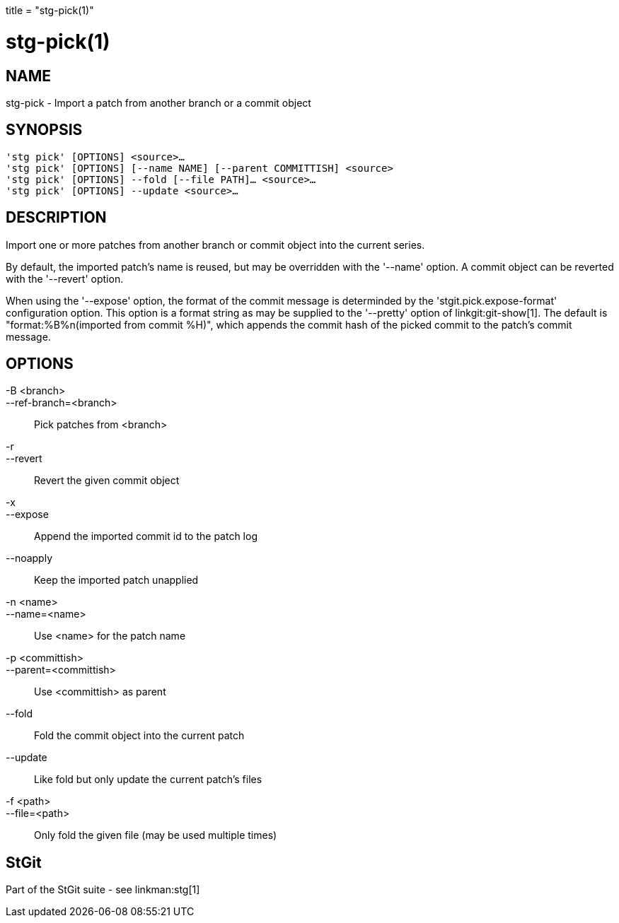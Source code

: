 +++
title = "stg-pick(1)"
+++

stg-pick(1)
===========

NAME
----
stg-pick - Import a patch from another branch or a commit object

SYNOPSIS
--------
[verse]
'stg pick' [OPTIONS] <source>...
'stg pick' [OPTIONS] [--name NAME] [--parent COMMITTISH] <source>
'stg pick' [OPTIONS] --fold [--file PATH]... <source>...
'stg pick' [OPTIONS] --update <source>...

DESCRIPTION
-----------

Import one or more patches from another branch or commit object into the
current series.

By default, the imported patch's name is reused, but may be overridden with the
'--name' option. A commit object can be reverted with the '--revert' option.

When using the '--expose' option, the format of the commit message is
determinded by the 'stgit.pick.expose-format' configuration option. This option
is a format string as may be supplied to the '--pretty' option of
linkgit:git-show[1]. The default is "format:%B%n(imported from commit %H)",
which appends the commit hash of the picked commit to the patch's commit message.

OPTIONS
-------
-B <branch>::
--ref-branch=<branch>::
    Pick patches from <branch>

-r::
--revert::
    Revert the given commit object

-x::
--expose::
    Append the imported commit id to the patch log

--noapply::
    Keep the imported patch unapplied

-n <name>::
--name=<name>::
    Use <name> for the patch name

-p <committish>::
--parent=<committish>::
    Use <committish> as parent

--fold::
    Fold the commit object into the current patch

--update::
    Like fold but only update the current patch's files

-f <path>::
--file=<path>::
    Only fold the given file (may be used multiple times)

StGit
-----
Part of the StGit suite - see linkman:stg[1]
